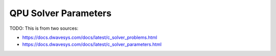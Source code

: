 .. _qpu_solver_parameters:

=====================
QPU Solver Parameters
=====================

TODO: This is from two sources:

* https://docs.dwavesys.com/docs/latest/c_solver_problems.html
* https://docs.dwavesys.com/docs/latest/c_solver_parameters.html    
